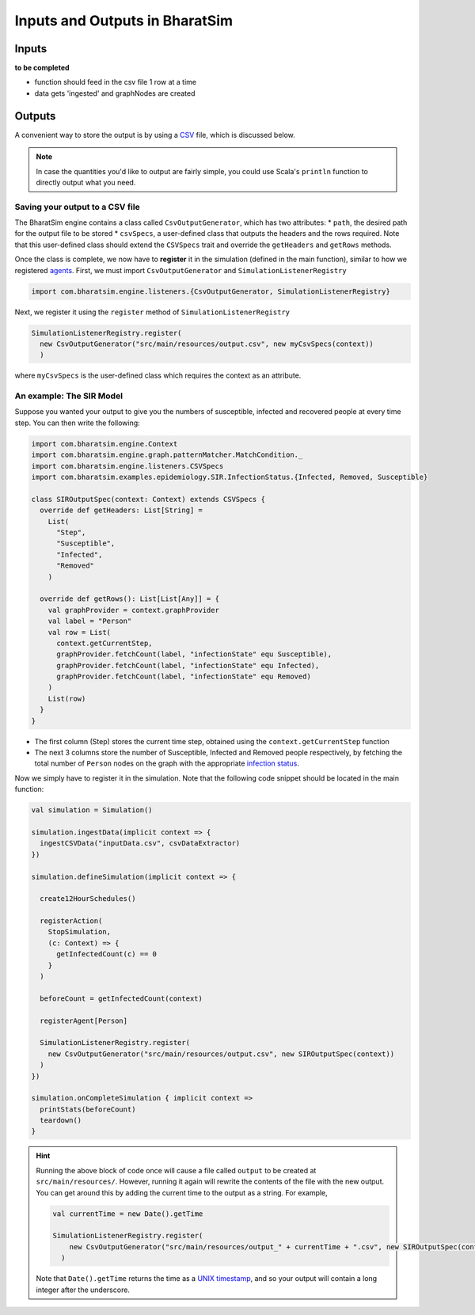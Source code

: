 Inputs and Outputs in BharatSim
===============================

Inputs
------
**to be completed**

* function should feed in the csv file 1 row at a time
* data gets 'ingested' and graphNodes are created

Outputs
-------

A convenient way to store the output is by using a `CSV <https://en.wikipedia.org/wiki/Comma-separated_values>`_ file, which is discussed below.

.. note:: In case the quantities you'd like to output are fairly simple, you could use Scala's ``println`` function to directly output what you need.

Saving your output to a CSV file
~~~~~~~~~~~~~~~~~~~~~~~~

The BharatSim engine contains a class called ``CsvOutputGenerator``, which has two attributes:
* ``path``, the desired path for the output file to be stored
* ``csvSpecs``, a user-defined class that outputs the headers and the rows required. Note that this user-defined class should extend the ``CSVSpecs`` trait and override the ``getHeaders`` and ``getRows`` methods.

Once the class is complete, we now have to **register** it in the simulation (defined in the main function), similar to how we registered `agents <#>`_. First, we must import ``CsvOutputGenerator`` and ``SimulationListenerRegistry``

.. code-block:: scala
   
  import com.bharatsim.engine.listeners.{CsvOutputGenerator, SimulationListenerRegistry}


Next, we register it using the ``register`` method of ``SimulationListenerRegistry``

.. code-block:: scala

  SimulationListenerRegistry.register(
    new CsvOutputGenerator("src/main/resources/output.csv", new myCsvSpecs(context))
    )

where ``myCsvSpecs`` is the user-defined class which requires the context as an attribute.

An example: The SIR Model
~~~~~~~~~~~~~~~~~~~~~~~~~

Suppose you wanted your output to give you the numbers of susceptible, infected and recovered people at every time step. You can then write the following:

.. code-block:: scala

  import com.bharatsim.engine.Context
  import com.bharatsim.engine.graph.patternMatcher.MatchCondition._
  import com.bharatsim.engine.listeners.CSVSpecs
  import com.bharatsim.examples.epidemiology.SIR.InfectionStatus.{Infected, Removed, Susceptible}
  
  class SIROutputSpec(context: Context) extends CSVSpecs {
    override def getHeaders: List[String] =
      List(
        "Step",
        "Susceptible",
        "Infected",
        "Removed"
      )
  
    override def getRows(): List[List[Any]] = {
      val graphProvider = context.graphProvider
      val label = "Person"
      val row = List(
        context.getCurrentStep,
        graphProvider.fetchCount(label, "infectionState" equ Susceptible),
        graphProvider.fetchCount(label, "infectionState" equ Infected),
        graphProvider.fetchCount(label, "infectionState" equ Removed)
      )
      List(row)
    }
  }
 
* The first column (Step) stores the current time step, obtained using the ``context.getCurrentStep`` function
* The next 3 columns store the number of Susceptible, Infected and Removed people respectively, by fetching the total number of ``Person`` nodes on the graph with the appropriate `infection status <#>`_.

Now we simply have to register it in the simulation. Note that the following code snippet should be located in the main function:

.. code-block:: scala

    val simulation = Simulation()

    simulation.ingestData(implicit context => {
      ingestCSVData("inputData.csv", csvDataExtractor)
    })

    simulation.defineSimulation(implicit context => {

      create12HourSchedules()

      registerAction(
        StopSimulation,
        (c: Context) => {
          getInfectedCount(c) == 0
        }
      )

      beforeCount = getInfectedCount(context)

      registerAgent[Person]

      SimulationListenerRegistry.register(
        new CsvOutputGenerator("src/main/resources/output.csv", new SIROutputSpec(context))
      )
    })

    simulation.onCompleteSimulation { implicit context =>
      printStats(beforeCount)
      teardown()
    }

.. hint:: Running the above block of code once will cause a file called ``output`` to be created at ``src/main/resources/``. However, running it again will rewrite the contents of the file with the new output. You can get around this by adding the current time to the output as a string. For example,

  .. code-block:: scala

    val currentTime = new Date().getTime

    SimulationListenerRegistry.register(
        new CsvOutputGenerator("src/main/resources/output_" + currentTime + ".csv", new SIROutputSpec(context))
      )
  Note that ``Date().getTime`` returns the time as a `UNIX timestamp <https://en.wikipedia.org/wiki/Unix_time>`_, and so your output will contain a long integer after the underscore.